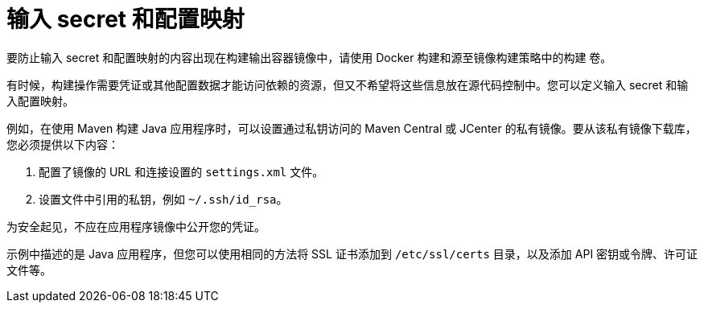 // Module included in the following assemblies:
//
// * builds/creating-build-inputs.adoc

[id="builds-input-secrets-configmaps_{context}"]
= 输入 secret 和配置映射

[重要]
====
要防止输入 secret 和配置映射的内容出现在构建输出容器镜像中，请使用 Docker 构建和源至镜像构建策略中的构建 卷。
====

有时候，构建操作需要凭证或其他配置数据才能访问依赖的资源，但又不希望将这些信息放在源代码控制中。您可以定义输入 secret 和输入配置映射。

例如，在使用 Maven 构建 Java 应用程序时，可以设置通过私钥访问的 Maven Central 或 JCenter 的私有镜像。要从该私有镜像下载库，您必须提供以下内容：

. 配置了镜像的 URL 和连接设置的 `settings.xml` 文件。
. 设置文件中引用的私钥，例如 `~/.ssh/id_rsa`。

为安全起见，不应在应用程序镜像中公开您的凭证。

示例中描述的是 Java 应用程序，但您可以使用相同的方法将 SSL 证书添加到 `/etc/ssl/certs` 目录，以及添加 API 密钥或令牌、许可证文件等。
